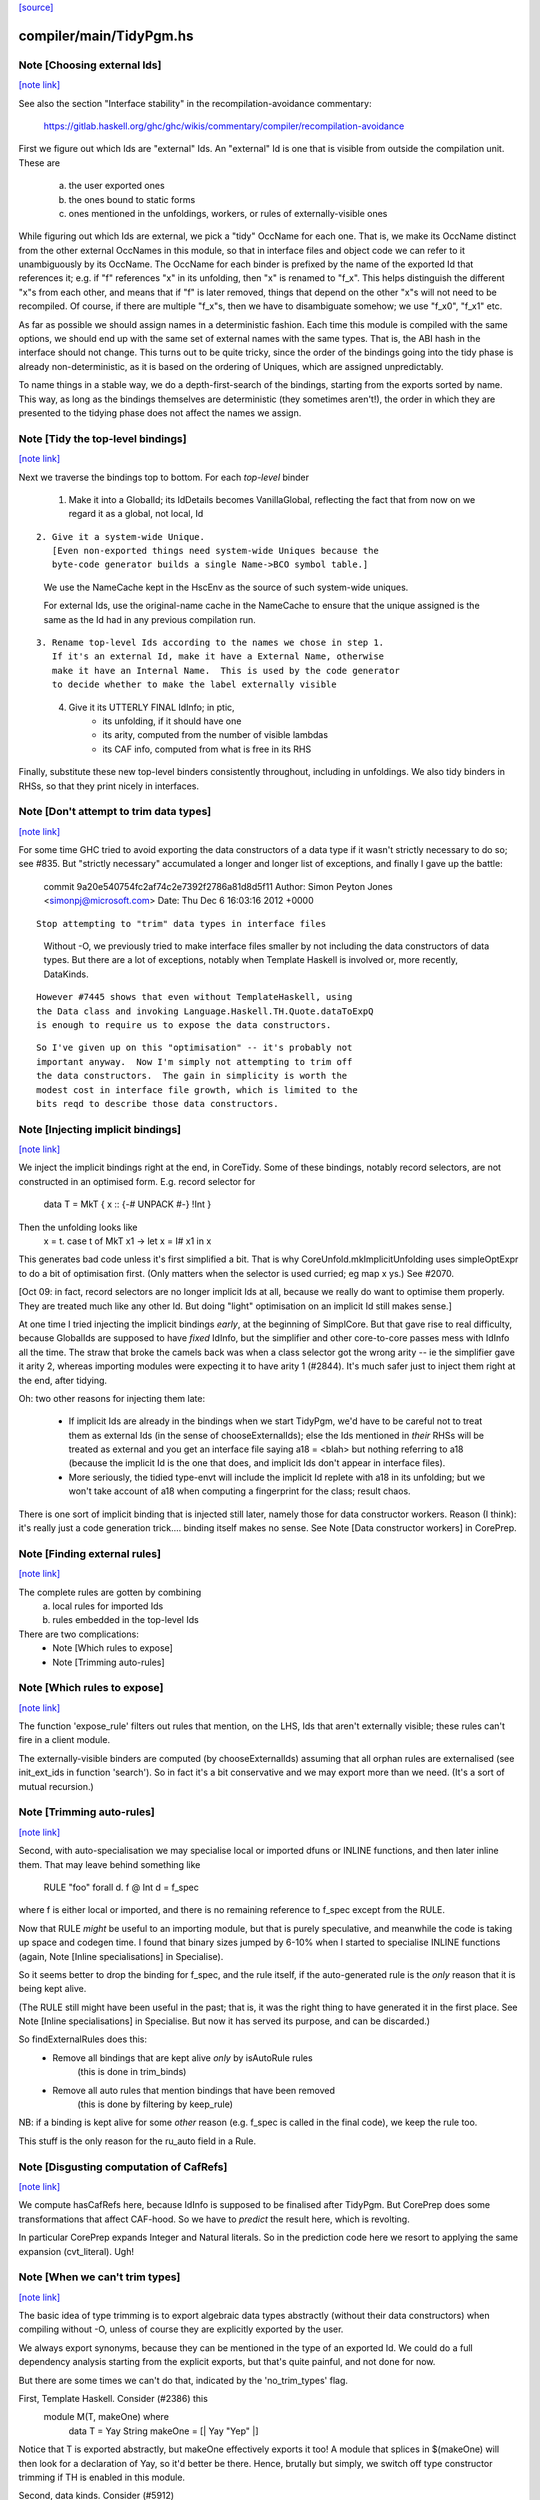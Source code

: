 `[source] <https://gitlab.haskell.org/ghc/ghc/tree/master/compiler/main/TidyPgm.hs>`_

compiler/main/TidyPgm.hs
========================


Note [Choosing external Ids]
~~~~~~~~~~~~~~~~~~~~~~~~~~~~

`[note link] <https://gitlab.haskell.org/ghc/ghc/tree/master/compiler/main/TidyPgm.hs#L234>`__

See also the section "Interface stability" in the
recompilation-avoidance commentary:
  https://gitlab.haskell.org/ghc/ghc/wikis/commentary/compiler/recompilation-avoidance

First we figure out which Ids are "external" Ids.  An
"external" Id is one that is visible from outside the compilation
unit.  These are
  a) the user exported ones
  b) the ones bound to static forms
  c) ones mentioned in the unfoldings, workers, or
     rules of externally-visible ones

While figuring out which Ids are external, we pick a "tidy" OccName
for each one.  That is, we make its OccName distinct from the other
external OccNames in this module, so that in interface files and
object code we can refer to it unambiguously by its OccName.  The
OccName for each binder is prefixed by the name of the exported Id
that references it; e.g. if "f" references "x" in its unfolding, then
"x" is renamed to "f_x".  This helps distinguish the different "x"s
from each other, and means that if "f" is later removed, things that
depend on the other "x"s will not need to be recompiled.  Of course,
if there are multiple "f_x"s, then we have to disambiguate somehow; we
use "f_x0", "f_x1" etc.

As far as possible we should assign names in a deterministic fashion.
Each time this module is compiled with the same options, we should end
up with the same set of external names with the same types.  That is,
the ABI hash in the interface should not change.  This turns out to be
quite tricky, since the order of the bindings going into the tidy
phase is already non-deterministic, as it is based on the ordering of
Uniques, which are assigned unpredictably.

To name things in a stable way, we do a depth-first-search of the
bindings, starting from the exports sorted by name.  This way, as long
as the bindings themselves are deterministic (they sometimes aren't!),
the order in which they are presented to the tidying phase does not
affect the names we assign.



Note [Tidy the top-level bindings]
~~~~~~~~~~~~~~~~~~~~~~~~~~~~~~~~~~

`[note link] <https://gitlab.haskell.org/ghc/ghc/tree/master/compiler/main/TidyPgm.hs#L274>`__

Next we traverse the bindings top to bottom.  For each *top-level*
binder

 1. Make it into a GlobalId; its IdDetails becomes VanillaGlobal,
    reflecting the fact that from now on we regard it as a global,
    not local, Id

::

 2. Give it a system-wide Unique.
    [Even non-exported things need system-wide Uniques because the
    byte-code generator builds a single Name->BCO symbol table.]

..

    We use the NameCache kept in the HscEnv as the
    source of such system-wide uniques.

    For external Ids, use the original-name cache in the NameCache
    to ensure that the unique assigned is the same as the Id had
    in any previous compilation run.

::

 3. Rename top-level Ids according to the names we chose in step 1.
    If it's an external Id, make it have a External Name, otherwise
    make it have an Internal Name.  This is used by the code generator
    to decide whether to make the label externally visible

..

 4. Give it its UTTERLY FINAL IdInfo; in ptic,
        * its unfolding, if it should have one

        * its arity, computed from the number of visible lambdas

        * its CAF info, computed from what is free in its RHS


Finally, substitute these new top-level binders consistently
throughout, including in unfoldings.  We also tidy binders in
RHSs, so that they print nicely in interfaces.



Note [Don't attempt to trim data types]
~~~~~~~~~~~~~~~~~~~~~~~~~~~~~~~~~~~~~~~

`[note link] <https://gitlab.haskell.org/ghc/ghc/tree/master/compiler/main/TidyPgm.hs#L486>`__

For some time GHC tried to avoid exporting the data constructors
of a data type if it wasn't strictly necessary to do so; see #835.
But "strictly necessary" accumulated a longer and longer list
of exceptions, and finally I gave up the battle:

    commit 9a20e540754fc2af74c2e7392f2786a81d8d5f11
    Author: Simon Peyton Jones <simonpj@microsoft.com>
    Date:   Thu Dec 6 16:03:16 2012 +0000

::

    Stop attempting to "trim" data types in interface files

..

    Without -O, we previously tried to make interface files smaller
    by not including the data constructors of data types.  But
    there are a lot of exceptions, notably when Template Haskell is
    involved or, more recently, DataKinds.

::

    However #7445 shows that even without TemplateHaskell, using
    the Data class and invoking Language.Haskell.TH.Quote.dataToExpQ
    is enough to require us to expose the data constructors.

..

::

    So I've given up on this "optimisation" -- it's probably not
    important anyway.  Now I'm simply not attempting to trim off
    the data constructors.  The gain in simplicity is worth the
    modest cost in interface file growth, which is limited to the
    bits reqd to describe those data constructors.

..



Note [Injecting implicit bindings]
~~~~~~~~~~~~~~~~~~~~~~~~~~~~~~~~~~

`[note link] <https://gitlab.haskell.org/ghc/ghc/tree/master/compiler/main/TidyPgm.hs#L520>`__

We inject the implicit bindings right at the end, in CoreTidy.
Some of these bindings, notably record selectors, are not
constructed in an optimised form.  E.g. record selector for
        data T = MkT { x :: {-# UNPACK #-} !Int }
Then the unfolding looks like
        x = \t. case t of MkT x1 -> let x = I# x1 in x
This generates bad code unless it's first simplified a bit.  That is
why CoreUnfold.mkImplicitUnfolding uses simpleOptExpr to do a bit of
optimisation first.  (Only matters when the selector is used curried;
eg map x ys.)  See #2070.

[Oct 09: in fact, record selectors are no longer implicit Ids at all,
because we really do want to optimise them properly. They are treated
much like any other Id.  But doing "light" optimisation on an implicit
Id still makes sense.]

At one time I tried injecting the implicit bindings *early*, at the
beginning of SimplCore.  But that gave rise to real difficulty,
because GlobalIds are supposed to have *fixed* IdInfo, but the
simplifier and other core-to-core passes mess with IdInfo all the
time.  The straw that broke the camels back was when a class selector
got the wrong arity -- ie the simplifier gave it arity 2, whereas
importing modules were expecting it to have arity 1 (#2844).
It's much safer just to inject them right at the end, after tidying.

Oh: two other reasons for injecting them late:

  - If implicit Ids are already in the bindings when we start TidyPgm,
    we'd have to be careful not to treat them as external Ids (in
    the sense of chooseExternalIds); else the Ids mentioned in *their*
    RHSs will be treated as external and you get an interface file
    saying      a18 = <blah>
    but nothing referring to a18 (because the implicit Id is the
    one that does, and implicit Ids don't appear in interface files).

  - More seriously, the tidied type-envt will include the implicit
    Id replete with a18 in its unfolding; but we won't take account
    of a18 when computing a fingerprint for the class; result chaos.

There is one sort of implicit binding that is injected still later,
namely those for data constructor workers. Reason (I think): it's
really just a code generation trick.... binding itself makes no sense.
See Note [Data constructor workers] in CorePrep.



Note [Finding external rules]
~~~~~~~~~~~~~~~~~~~~~~~~~~~~~

`[note link] <https://gitlab.haskell.org/ghc/ghc/tree/master/compiler/main/TidyPgm.hs#L843>`__

The complete rules are gotten by combining
   a) local rules for imported Ids
   b) rules embedded in the top-level Ids

There are two complications:
  * Note [Which rules to expose]
  * Note [Trimming auto-rules]



Note [Which rules to expose]
~~~~~~~~~~~~~~~~~~~~~~~~~~~~

`[note link] <https://gitlab.haskell.org/ghc/ghc/tree/master/compiler/main/TidyPgm.hs#L853>`__

The function 'expose_rule' filters out rules that mention, on the LHS,
Ids that aren't externally visible; these rules can't fire in a client
module.

The externally-visible binders are computed (by chooseExternalIds)
assuming that all orphan rules are externalised (see init_ext_ids in
function 'search'). So in fact it's a bit conservative and we may
export more than we need.  (It's a sort of mutual recursion.)



Note [Trimming auto-rules]
~~~~~~~~~~~~~~~~~~~~~~~~~~

`[note link] <https://gitlab.haskell.org/ghc/ghc/tree/master/compiler/main/TidyPgm.hs#L864>`__

Second, with auto-specialisation we may specialise local or imported
dfuns or INLINE functions, and then later inline them.  That may leave
behind something like
   RULE "foo" forall d. f @ Int d = f_spec
where f is either local or imported, and there is no remaining
reference to f_spec except from the RULE.

Now that RULE *might* be useful to an importing module, but that is
purely speculative, and meanwhile the code is taking up space and
codegen time.  I found that binary sizes jumped by 6-10% when I
started to specialise INLINE functions (again, Note [Inline
specialisations] in Specialise).

So it seems better to drop the binding for f_spec, and the rule
itself, if the auto-generated rule is the *only* reason that it is
being kept alive.

(The RULE still might have been useful in the past; that is, it was
the right thing to have generated it in the first place.  See Note
[Inline specialisations] in Specialise.  But now it has served its
purpose, and can be discarded.)

So findExternalRules does this:
  * Remove all bindings that are kept alive *only* by isAutoRule rules
      (this is done in trim_binds)
  * Remove all auto rules that mention bindings that have been removed
      (this is done by filtering by keep_rule)

NB: if a binding is kept alive for some *other* reason (e.g. f_spec is
called in the final code), we keep the rule too.

This stuff is the only reason for the ru_auto field in a Rule.



Note [Disgusting computation of CafRefs]
~~~~~~~~~~~~~~~~~~~~~~~~~~~~~~~~~~~~~~~~

`[note link] <https://gitlab.haskell.org/ghc/ghc/tree/master/compiler/main/TidyPgm.hs#L1295>`__

We compute hasCafRefs here, because IdInfo is supposed to be finalised
after TidyPgm.  But CorePrep does some transformations that affect CAF-hood.
So we have to *predict* the result here, which is revolting.

In particular CorePrep expands Integer and Natural literals. So in the
prediction code here we resort to applying the same expansion (cvt_literal).
Ugh!



Note [When we can't trim types]
~~~~~~~~~~~~~~~~~~~~~~~~~~~~~~~

`[note link] <https://gitlab.haskell.org/ghc/ghc/tree/master/compiler/main/TidyPgm.hs#L1386>`__

The basic idea of type trimming is to export algebraic data types
abstractly (without their data constructors) when compiling without
-O, unless of course they are explicitly exported by the user.

We always export synonyms, because they can be mentioned in the type
of an exported Id.  We could do a full dependency analysis starting
from the explicit exports, but that's quite painful, and not done for
now.

But there are some times we can't do that, indicated by the 'no_trim_types' flag.

First, Template Haskell.  Consider (#2386) this
        module M(T, makeOne) where
          data T = Yay String
          makeOne = [| Yay "Yep" |]
Notice that T is exported abstractly, but makeOne effectively exports it too!
A module that splices in $(makeOne) will then look for a declaration of Yay,
so it'd better be there.  Hence, brutally but simply, we switch off type
constructor trimming if TH is enabled in this module.

Second, data kinds.  Consider (#5912)
     {-# LANGUAGE DataKinds #-}
     module M() where
     data UnaryTypeC a = UnaryDataC a
     type Bug = 'UnaryDataC
We always export synonyms, so Bug is exposed, and that means that
UnaryTypeC must be too, even though it's not explicitly exported.  In
effect, DataKinds means that we'd need to do a full dependency analysis
to see what data constructors are mentioned.  But we don't do that yet.

In these two cases we just switch off type trimming altogether.

mustExposeTyCon :: Bool         -- Type-trimming flag
                -> NameSet      -- Exports
                -> TyCon        -- The tycon
                -> Bool         -- Can its rep be hidden?
-- We are compiling without -O, and thus trying to write as little as
-- possible into the interface file.  But we must expose the details of
-- any data types whose constructors or fields are exported
mustExposeTyCon no_trim_types exports tc
  | no_trim_types               -- See Note [When we can't trim types]
  = True

  | not (isAlgTyCon tc)         -- Always expose synonyms (otherwise we'd have to
                                -- figure out whether it was mentioned in the type
                                -- of any other exported thing)
  = True

::

  | isEnumerationTyCon tc       -- For an enumeration, exposing the constructors
  = True                        -- won't lead to the need for further exposure

..

::

  | isFamilyTyCon tc            -- Open type family
  = True

..

  -- Below here we just have data/newtype decls or family instances

  | null data_cons              -- Ditto if there are no data constructors
  = True                        -- (NB: empty data types do not count as enumerations
                                -- see Note [Enumeration types] in TyCon

::

  | any exported_con data_cons  -- Expose rep if any datacon or field is exported
  = True

..

  | isNewTyCon tc && isFFITy (snd (newTyConRhs tc))
  = True   -- Expose the rep for newtypes if the rep is an FFI type.
           -- For a very annoying reason.  'Foreign import' is meant to
           -- be able to look through newtypes transparently, but it
           -- can only do that if it can "see" the newtype representation

::

  | otherwise
  = False
  where
    data_cons = tyConDataCons tc
    exported_con con = any (`elemNameSet` exports)
                           (dataConName con : dataConFieldLabels con)

..

